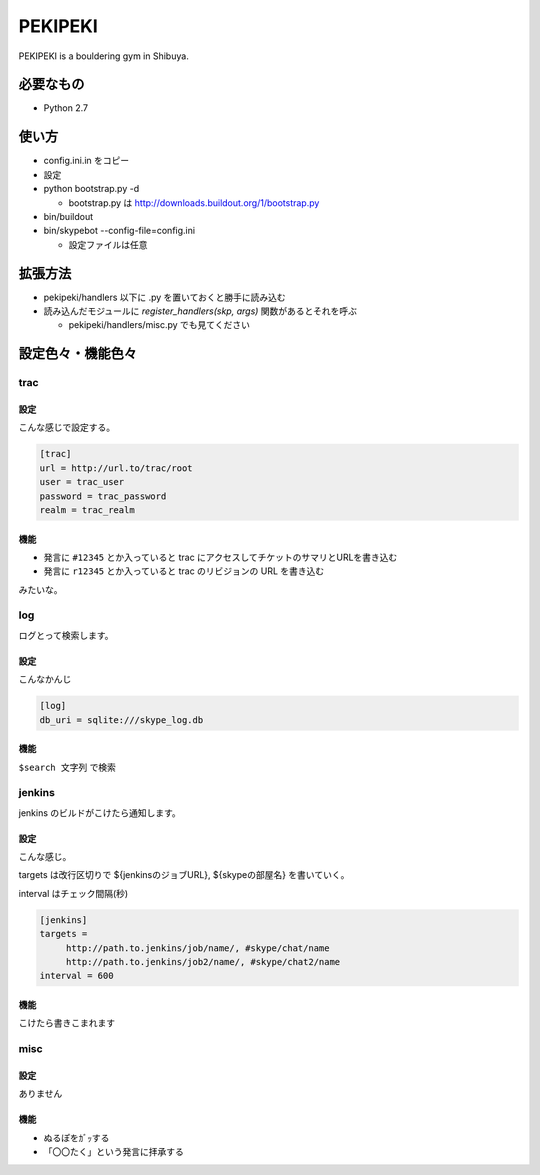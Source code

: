==========
 PEKIPEKI
==========

PEKIPEKI is a bouldering gym in Shibuya.

必要なもの
==========

- Python 2.7


使い方
======

- config.ini.in をコピー
- 設定

- python bootstrap.py -d

  - bootstrap.py は http://downloads.buildout.org/1/bootstrap.py

- bin/buildout
- bin/skypebot --config-file=config.ini

  - 設定ファイルは任意


拡張方法
========

- pekipeki/handlers 以下に .py を置いておくと勝手に読み込む
- 読み込んだモジュールに `register_handlers(skp, args)` 関数があるとそれを呼ぶ

  - pekipeki/handlers/misc.py でも見てください


設定色々・機能色々
==================

trac
----

設定
~~~~

こんな感じで設定する。

.. code-block:: ini

   [trac]
   url = http://url.to/trac/root
   user = trac_user
   password = trac_password
   realm = trac_realm

機能
~~~~

- 発言に ``#12345`` とか入っていると trac にアクセスしてチケットのサマリとURLを書き込む
- 発言に ``r12345`` とか入っていると trac のリビジョンの URL を書き込む

みたいな。


log
---

ログとって検索します。

設定
~~~~
こんなかんじ

.. code-block:: ini

   [log]
   db_uri = sqlite:///skype_log.db


機能
~~~~
``$search 文字列`` で検索


jenkins
-------

jenkins のビルドがこけたら通知します。

設定
~~~~

こんな感じ。

targets は改行区切りで ${jenkinsのジョブURL}, ${skypeの部屋名} を書いていく。

interval はチェック間隔(秒)


.. code-block:: ini

   [jenkins]
   targets =
        http://path.to.jenkins/job/name/, #skype/chat/name
        http://path.to.jenkins/job2/name/, #skype/chat2/name
   interval = 600


機能
~~~~

こけたら書きこまれます


misc
----

設定
~~~~

ありません

機能
~~~~

- ぬるぽをｶﾞｯする
- 「〇〇たく」という発言に拝承する

